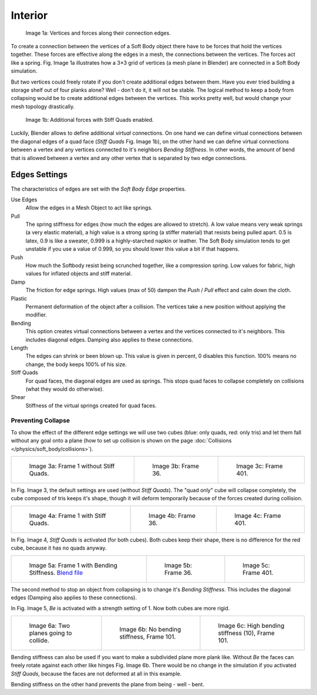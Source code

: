 
********
Interior
********

.. figure:: /images/physics_Bsod-softbody-theory1.jpg
   :width: 200px

   Image 1a: Vertices and forces along their connection edges.


To create a connection between the vertices of a Soft Body object there have to be forces that
hold the vertices together. These forces are effective along the edges in a mesh,
the connections between the vertices. The forces act like a spring. Fig. Image 1a
illustrates how a 3×3 grid of vertices (a mesh plane in Blender)
are connected in a Soft Body simulation.

But two vertices could freely rotate if you don't create additional edges between them.
Have you ever tried building a storage shelf out of four planks alone? Well - don't do it,
it will not be stable. The logical method to keep a body from collapsing would be to create
additional edges between the vertices. This works pretty well,
but would change your mesh topology drastically.


.. figure:: /images/physics_Bsod-softbody-theory2.jpg
   :width: 200px

   Image 1b: Additional forces with Stiff Quads enabled.


Luckily, Blender allows to define additional *virtual* connections.
On one hand we can define virtual connections between the diagonal edges of a quad face
(*Stiff Quads* Fig. Image 1b), on the other hand we can define virtual connections
between a vertex and any vertices connected to it's neighbors
*Bending Stiffness*. In other words, the amount of bend that is allowed between a
vertex and any other vertex that is separated by two edge connections.


Edges Settings
==============

The characteristics of edges are set with the *Soft Body Edge* properties.

Use Edges
   Allow the edges in a Mesh Object to act like springs.

Pull
   The spring stiffness for edges (how much the edges are allowed to stretch). A low value means very weak springs
   (a very elastic material), a high value is a strong spring (a stiffer material) that resists being pulled apart.
   0.5 is latex, 0.9 is like a sweater, 0.999 is a highly-starched napkin or leather.
   The Soft Body simulation tends to get unstable if you use a value of 0.999,
   so you should lower this value a bit if that happens.
Push
   How much the Softbody resist being scrunched together,
   like a compression spring. Low values for fabric, high values for inflated objects and stiff material.
Damp
   The friction for edge springs. High values (max of 50) dampen the *Push* / *Pull* effect and calm down the cloth.
Plastic
   Permanent deformation of the object after a collision.
   The vertices take a new position without applying the modifier.
Bending
   This option creates virtual connections between a vertex and the vertices connected to it's neighbors.
   This includes diagonal edges. Damping also applies to these connections.
Length
   The edges can shrink or been blown up. This value is given in percent,
   0 disables this function. 100% means no change, the body keeps 100% of his size.

Stiff Quads
   For quad faces, the diagonal edges are used as springs.
   This stops quad faces to collapse completely on collisions (what they would do otherwise).
Shear
   Stiffness of the virtual springs created for quad faces.


Preventing Collapse
-------------------

To show the effect of the different edge settings we will use two cubes
(blue: only quads, red: only tris) and let them fall without any goal onto a plane
(how to set up collision is shown on the page :doc:`Collisions </physics/soft_body/collisions>`).


.. list-table::

   * - .. figure:: /images/physics_quadvstri-sb-0001.jpg
          :width: 200px

          Image 3a: Frame 1 without Stiff Quads.

     - .. figure:: /images/physics_quadvstri-sb-0036.jpg
          :width: 200px

          Image 3b: Frame 36.

     - .. figure:: /images/physics_quadvstri-sb-0401.jpg
          :width: 200px

          Image 3c: Frame 401.


In Fig. Image 3, the default settings are used (without *Stiff Quads*).
The "quad only" cube will collapse completely, the cube composed of tris keeps it's shape,
though it will deform temporarily because of the forces created during collision.


.. list-table::

   * - .. figure:: /images/physics_quadvstri-sb-0001.jpg
          :width: 200px

          Image 4a: Frame 1 with Stiff Quads.

     - .. figure:: /images/physics_quadvstri-sb-sq-0036.jpg
          :width: 200px

          Image 4b: Frame 36.

     - .. figure:: /images/physics_quadvstri-sb-sq-0401.jpg
          :width: 200px

          Image 4c: Frame 401.


In Fig. Image 4, *Stiff Quads* is activated (for both cubes).
Both cubes keep their shape, there is no difference for the red cube,
because it has no quads anyway.


.. list-table::

   * - .. figure:: /images/physics_quadvstri-sb-0001.jpg
          :width: 200px

          Image 5a: Frame 1 with Bending Stiffness.
          `Blend file <https://wiki.blender.org/index.php/Media:Blender3D Quads-BE-Stiffness.blend>`__

     - .. figure:: /images/physics_quadvstri-sb-bs-0036.jpg
          :width: 200px

          Image 5b: Frame 36.

     - .. figure:: /images/physics_quadvstri-sb-bs-0401.jpg
          :width: 200px

          Image 5c: Frame 401.


The second method to stop an object from collapsing is to change it's *Bending Stiffness*.
This includes the diagonal edges (Damping also applies to these connections).

In Fig. Image 5, *Be* is activated with a strength setting of 1.
Now both cubes are more rigid.


.. list-table::

   * - .. figure:: /images/physics_quadvstri-bending-001.jpg
          :width: 200px

          Image 6a: Two planes going to collide.

     - .. figure:: /images/physics_quadvstri-bending-101.jpg
          :width: 200px

          Image 6b: No bending stiffness, Frame 101.

     - .. figure:: /images/physics_quadvstri-bending-high-101.jpg
          :width: 200px

          Image 6c: High bending stiffness (10), Frame 101.


Bending stiffness can also be used if you want to make a subdivided plane more plank like.
Without *Be* the faces can freely rotate against each other like hinges
Fig. Image 6b.
There would be no change in the simulation if you activated *Stiff Quads*,
because the faces are not deformed at all in this example.

Bending stiffness on the other hand prevents the plane from being - well - bent.
